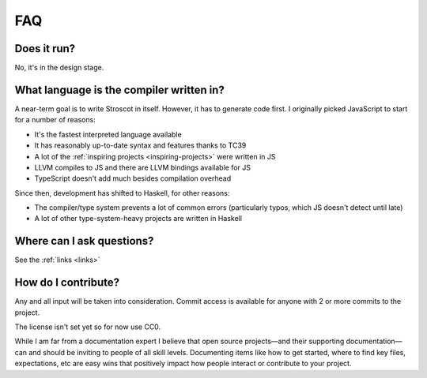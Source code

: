 FAQ
---

Does it run?
~~~~~~~~~~~~

No, it's in the design stage.

What language is the compiler written in?
~~~~~~~~~~~~~~~~~~~~~~~~~~~~~~~~~~~~~~~~~

A near-term goal is to write Stroscot in itself. However, it has to generate code first. I originally picked JavaScript to start for a number of reasons:

* It's the fastest interpreted language available
* It has reasonably up-to-date syntax and features thanks to TC39
* A lot of the :ref:`inspiring projects <inspiring-projects>` were written in JS
* LLVM compiles to JS and there are LLVM bindings available for JS
* TypeScript doesn't add much besides compilation overhead

Since then, development has shifted to Haskell, for other reasons:

* The compiler/type system prevents a lot of common errors (particularly typos, which JS doesn't detect until late)
* A lot of other type-system-heavy projects are written in Haskell

Where can I ask questions?
~~~~~~~~~~~~~~~~~~~~~~~~~~

See the :ref:`links <links>`

How do I contribute?
~~~~~~~~~~~~~~~~~~~~

Any and all input will be taken into consideration. Commit access is
available for anyone with 2 or more commits to the project.

The license isn't set yet so for now use CC0.

While I am far from a documentation expert I believe that open source projects—and their supporting documentation—can and should be inviting to people of all skill levels. Documenting items like how to get started, where to find key files, expectations, etc are easy wins that positively impact how people interact or contribute to your project.
